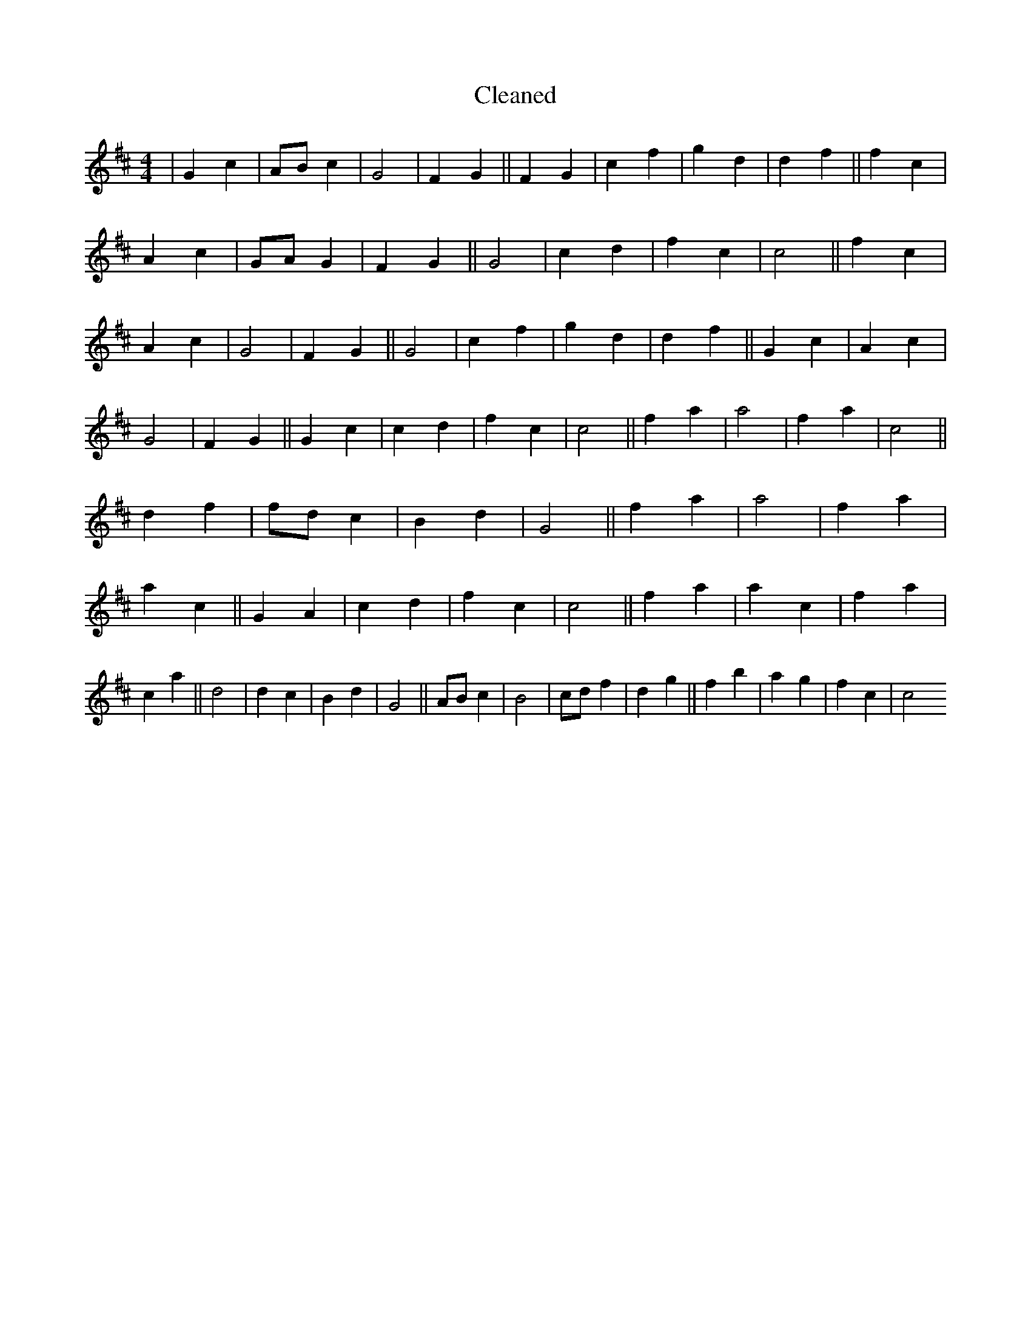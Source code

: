 X:562
T: Cleaned
M:4/4
K: DMaj
|G2c2|ABc2|G4|F2G2||F2G2|c2f2|g2d2|d2f2||f2c2|A2c2|GAG2|F2G2||G4|c2d2|f2c2|c4||f2c2|A2c2|G4|F2G2||G4|c2f2|g2d2|d2f2||G2c2|A2c2|G4|F2G2||G2c2|c2d2|f2c2|c4||f2a2|a4|f2a2|c4||d2f2|fdc2|B2d2|G4||f2a2|a4|f2a2|a2c2||G2A2|c2d2|f2c2|c4||f2a2|a2c2|f2a2|c2a2||d4|d2c2|B2d2|G4||ABc2|B4|cdf2|d2g2||f2b2|a2g2|f2c2|c4
